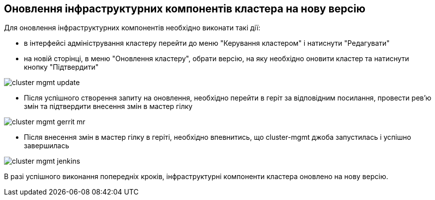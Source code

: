 == Оновлення інфраструктурних компонентів кластера на нову версію

Для оновлення інфраструктурних компонентів необхідно виконати такі дії:

- в інтерфейсі адміністрування кластеру перейти до меню "Керування кластером" і натиснути "Редагувати"
- на новій сторінці, в меню "Оновлення кластеру", обрати версію, на яку необхідно оновити кластер та натиснути кнопку "Підтвердити"

image:admin:infrastructure/cluster-mgmt-update.png[]

- Після успішного створення запиту на оновлення, необхідно перейти в геріт за відповідним посилання, провести рев'ю змін та підтвердити внесення змін в мастер гілку

image:admin:infrastructure/cluster-mgmt-gerrit-mr.png[]

- Після внесення змін в мастер гілку в геріті, необхідно впевнитись, що cluster-mgmt джоба запустилась і успішно завершилась

image:admin:infrastructure/cluster-mgmt-jenkins.png[]

В разі успішного виконання попередніх кроків, інфраструктурні компоненти кластера оновлено на нову версію.